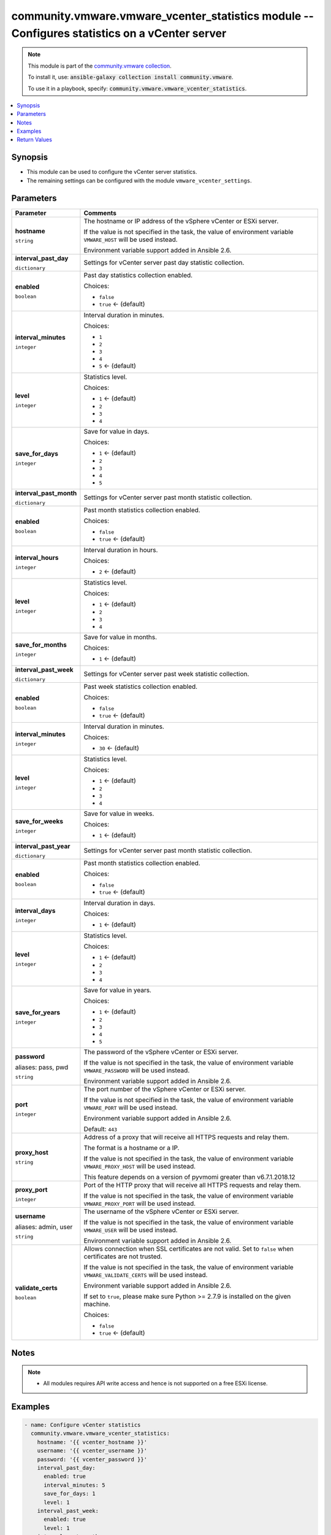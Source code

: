 

community.vmware.vmware_vcenter_statistics module -- Configures statistics on a vCenter server
++++++++++++++++++++++++++++++++++++++++++++++++++++++++++++++++++++++++++++++++++++++++++++++

.. note::
    This module is part of the `community.vmware collection <https://galaxy.ansible.com/community/vmware>`_.

    To install it, use: :code:`ansible-galaxy collection install community.vmware`.

    To use it in a playbook, specify: :code:`community.vmware.vmware_vcenter_statistics`.


.. contents::
   :local:
   :depth: 1


Synopsis
--------

- This module can be used to configure the vCenter server statistics.
- The remaining settings can be configured with the module \ :literal:`vmware\_vcenter\_settings`\ .








Parameters
----------

.. list-table::
  :widths: auto
  :header-rows: 1

  * - Parameter
    - Comments

  * - .. raw:: html

        <div style="display: flex;"><div style="flex: 1 0 auto; white-space: nowrap; margin-left: 0.25em;">

      .. _parameter-hostname:

      **hostname**

      :literal:`string`

      .. raw:: html

        </div></div>

    - 
      The hostname or IP address of the vSphere vCenter or ESXi server.

      If the value is not specified in the task, the value of environment variable \ :literal:`VMWARE\_HOST`\  will be used instead.

      Environment variable support added in Ansible 2.6.



  * - .. raw:: html

        <div style="display: flex;"><div style="flex: 1 0 auto; white-space: nowrap; margin-left: 0.25em;">

      .. _parameter-interval_past_day:

      **interval_past_day**

      :literal:`dictionary`

      .. raw:: html

        </div></div>

    - 
      Settings for vCenter server past day statistic collection.


    
  * - .. raw:: html

        <div style="display: flex;"><div style="margin-left: 2em; border-right: 1px solid #000000;"></div><div style="flex: 1 0 auto; white-space: nowrap; margin-left: 0.25em;">

      .. _parameter-interval_past_day/enabled:

      **enabled**

      :literal:`boolean`

      .. raw:: html

        </div></div>

    - 
      Past day statistics collection enabled.


      Choices:

      - :literal:`false`
      - :literal:`true` ← (default)



  * - .. raw:: html

        <div style="display: flex;"><div style="margin-left: 2em; border-right: 1px solid #000000;"></div><div style="flex: 1 0 auto; white-space: nowrap; margin-left: 0.25em;">

      .. _parameter-interval_past_day/interval_minutes:

      **interval_minutes**

      :literal:`integer`

      .. raw:: html

        </div></div>

    - 
      Interval duration in minutes.


      Choices:

      - :literal:`1`
      - :literal:`2`
      - :literal:`3`
      - :literal:`4`
      - :literal:`5` ← (default)



  * - .. raw:: html

        <div style="display: flex;"><div style="margin-left: 2em; border-right: 1px solid #000000;"></div><div style="flex: 1 0 auto; white-space: nowrap; margin-left: 0.25em;">

      .. _parameter-interval_past_day/level:

      **level**

      :literal:`integer`

      .. raw:: html

        </div></div>

    - 
      Statistics level.


      Choices:

      - :literal:`1` ← (default)
      - :literal:`2`
      - :literal:`3`
      - :literal:`4`



  * - .. raw:: html

        <div style="display: flex;"><div style="margin-left: 2em; border-right: 1px solid #000000;"></div><div style="flex: 1 0 auto; white-space: nowrap; margin-left: 0.25em;">

      .. _parameter-interval_past_day/save_for_days:

      **save_for_days**

      :literal:`integer`

      .. raw:: html

        </div></div>

    - 
      Save for value in days.


      Choices:

      - :literal:`1` ← (default)
      - :literal:`2`
      - :literal:`3`
      - :literal:`4`
      - :literal:`5`




  * - .. raw:: html

        <div style="display: flex;"><div style="flex: 1 0 auto; white-space: nowrap; margin-left: 0.25em;">

      .. _parameter-interval_past_month:

      **interval_past_month**

      :literal:`dictionary`

      .. raw:: html

        </div></div>

    - 
      Settings for vCenter server past month statistic collection.


    
  * - .. raw:: html

        <div style="display: flex;"><div style="margin-left: 2em; border-right: 1px solid #000000;"></div><div style="flex: 1 0 auto; white-space: nowrap; margin-left: 0.25em;">

      .. _parameter-interval_past_month/enabled:

      **enabled**

      :literal:`boolean`

      .. raw:: html

        </div></div>

    - 
      Past month statistics collection enabled.


      Choices:

      - :literal:`false`
      - :literal:`true` ← (default)



  * - .. raw:: html

        <div style="display: flex;"><div style="margin-left: 2em; border-right: 1px solid #000000;"></div><div style="flex: 1 0 auto; white-space: nowrap; margin-left: 0.25em;">

      .. _parameter-interval_past_month/interval_hours:

      **interval_hours**

      :literal:`integer`

      .. raw:: html

        </div></div>

    - 
      Interval duration in hours.


      Choices:

      - :literal:`2` ← (default)



  * - .. raw:: html

        <div style="display: flex;"><div style="margin-left: 2em; border-right: 1px solid #000000;"></div><div style="flex: 1 0 auto; white-space: nowrap; margin-left: 0.25em;">

      .. _parameter-interval_past_month/level:

      **level**

      :literal:`integer`

      .. raw:: html

        </div></div>

    - 
      Statistics level.


      Choices:

      - :literal:`1` ← (default)
      - :literal:`2`
      - :literal:`3`
      - :literal:`4`



  * - .. raw:: html

        <div style="display: flex;"><div style="margin-left: 2em; border-right: 1px solid #000000;"></div><div style="flex: 1 0 auto; white-space: nowrap; margin-left: 0.25em;">

      .. _parameter-interval_past_month/save_for_months:

      **save_for_months**

      :literal:`integer`

      .. raw:: html

        </div></div>

    - 
      Save for value in months.


      Choices:

      - :literal:`1` ← (default)




  * - .. raw:: html

        <div style="display: flex;"><div style="flex: 1 0 auto; white-space: nowrap; margin-left: 0.25em;">

      .. _parameter-interval_past_week:

      **interval_past_week**

      :literal:`dictionary`

      .. raw:: html

        </div></div>

    - 
      Settings for vCenter server past week statistic collection.


    
  * - .. raw:: html

        <div style="display: flex;"><div style="margin-left: 2em; border-right: 1px solid #000000;"></div><div style="flex: 1 0 auto; white-space: nowrap; margin-left: 0.25em;">

      .. _parameter-interval_past_week/enabled:

      **enabled**

      :literal:`boolean`

      .. raw:: html

        </div></div>

    - 
      Past week statistics collection enabled.


      Choices:

      - :literal:`false`
      - :literal:`true` ← (default)



  * - .. raw:: html

        <div style="display: flex;"><div style="margin-left: 2em; border-right: 1px solid #000000;"></div><div style="flex: 1 0 auto; white-space: nowrap; margin-left: 0.25em;">

      .. _parameter-interval_past_week/interval_minutes:

      **interval_minutes**

      :literal:`integer`

      .. raw:: html

        </div></div>

    - 
      Interval duration in minutes.


      Choices:

      - :literal:`30` ← (default)



  * - .. raw:: html

        <div style="display: flex;"><div style="margin-left: 2em; border-right: 1px solid #000000;"></div><div style="flex: 1 0 auto; white-space: nowrap; margin-left: 0.25em;">

      .. _parameter-interval_past_week/level:

      **level**

      :literal:`integer`

      .. raw:: html

        </div></div>

    - 
      Statistics level.


      Choices:

      - :literal:`1` ← (default)
      - :literal:`2`
      - :literal:`3`
      - :literal:`4`



  * - .. raw:: html

        <div style="display: flex;"><div style="margin-left: 2em; border-right: 1px solid #000000;"></div><div style="flex: 1 0 auto; white-space: nowrap; margin-left: 0.25em;">

      .. _parameter-interval_past_week/save_for_weeks:

      **save_for_weeks**

      :literal:`integer`

      .. raw:: html

        </div></div>

    - 
      Save for value in weeks.


      Choices:

      - :literal:`1` ← (default)




  * - .. raw:: html

        <div style="display: flex;"><div style="flex: 1 0 auto; white-space: nowrap; margin-left: 0.25em;">

      .. _parameter-interval_past_year:

      **interval_past_year**

      :literal:`dictionary`

      .. raw:: html

        </div></div>

    - 
      Settings for vCenter server past month statistic collection.


    
  * - .. raw:: html

        <div style="display: flex;"><div style="margin-left: 2em; border-right: 1px solid #000000;"></div><div style="flex: 1 0 auto; white-space: nowrap; margin-left: 0.25em;">

      .. _parameter-interval_past_year/enabled:

      **enabled**

      :literal:`boolean`

      .. raw:: html

        </div></div>

    - 
      Past month statistics collection enabled.


      Choices:

      - :literal:`false`
      - :literal:`true` ← (default)



  * - .. raw:: html

        <div style="display: flex;"><div style="margin-left: 2em; border-right: 1px solid #000000;"></div><div style="flex: 1 0 auto; white-space: nowrap; margin-left: 0.25em;">

      .. _parameter-interval_past_year/interval_days:

      **interval_days**

      :literal:`integer`

      .. raw:: html

        </div></div>

    - 
      Interval duration in days.


      Choices:

      - :literal:`1` ← (default)



  * - .. raw:: html

        <div style="display: flex;"><div style="margin-left: 2em; border-right: 1px solid #000000;"></div><div style="flex: 1 0 auto; white-space: nowrap; margin-left: 0.25em;">

      .. _parameter-interval_past_year/level:

      **level**

      :literal:`integer`

      .. raw:: html

        </div></div>

    - 
      Statistics level.


      Choices:

      - :literal:`1` ← (default)
      - :literal:`2`
      - :literal:`3`
      - :literal:`4`



  * - .. raw:: html

        <div style="display: flex;"><div style="margin-left: 2em; border-right: 1px solid #000000;"></div><div style="flex: 1 0 auto; white-space: nowrap; margin-left: 0.25em;">

      .. _parameter-interval_past_year/save_for_years:

      **save_for_years**

      :literal:`integer`

      .. raw:: html

        </div></div>

    - 
      Save for value in years.


      Choices:

      - :literal:`1` ← (default)
      - :literal:`2`
      - :literal:`3`
      - :literal:`4`
      - :literal:`5`




  * - .. raw:: html

        <div style="display: flex;"><div style="flex: 1 0 auto; white-space: nowrap; margin-left: 0.25em;">

      .. _parameter-pass:
      .. _parameter-password:
      .. _parameter-pwd:

      **password**

      aliases: pass, pwd

      :literal:`string`

      .. raw:: html

        </div></div>

    - 
      The password of the vSphere vCenter or ESXi server.

      If the value is not specified in the task, the value of environment variable \ :literal:`VMWARE\_PASSWORD`\  will be used instead.

      Environment variable support added in Ansible 2.6.



  * - .. raw:: html

        <div style="display: flex;"><div style="flex: 1 0 auto; white-space: nowrap; margin-left: 0.25em;">

      .. _parameter-port:

      **port**

      :literal:`integer`

      .. raw:: html

        </div></div>

    - 
      The port number of the vSphere vCenter or ESXi server.

      If the value is not specified in the task, the value of environment variable \ :literal:`VMWARE\_PORT`\  will be used instead.

      Environment variable support added in Ansible 2.6.


      Default: :literal:`443`


  * - .. raw:: html

        <div style="display: flex;"><div style="flex: 1 0 auto; white-space: nowrap; margin-left: 0.25em;">

      .. _parameter-proxy_host:

      **proxy_host**

      :literal:`string`

      .. raw:: html

        </div></div>

    - 
      Address of a proxy that will receive all HTTPS requests and relay them.

      The format is a hostname or a IP.

      If the value is not specified in the task, the value of environment variable \ :literal:`VMWARE\_PROXY\_HOST`\  will be used instead.

      This feature depends on a version of pyvmomi greater than v6.7.1.2018.12



  * - .. raw:: html

        <div style="display: flex;"><div style="flex: 1 0 auto; white-space: nowrap; margin-left: 0.25em;">

      .. _parameter-proxy_port:

      **proxy_port**

      :literal:`integer`

      .. raw:: html

        </div></div>

    - 
      Port of the HTTP proxy that will receive all HTTPS requests and relay them.

      If the value is not specified in the task, the value of environment variable \ :literal:`VMWARE\_PROXY\_PORT`\  will be used instead.



  * - .. raw:: html

        <div style="display: flex;"><div style="flex: 1 0 auto; white-space: nowrap; margin-left: 0.25em;">

      .. _parameter-admin:
      .. _parameter-user:
      .. _parameter-username:

      **username**

      aliases: admin, user

      :literal:`string`

      .. raw:: html

        </div></div>

    - 
      The username of the vSphere vCenter or ESXi server.

      If the value is not specified in the task, the value of environment variable \ :literal:`VMWARE\_USER`\  will be used instead.

      Environment variable support added in Ansible 2.6.



  * - .. raw:: html

        <div style="display: flex;"><div style="flex: 1 0 auto; white-space: nowrap; margin-left: 0.25em;">

      .. _parameter-validate_certs:

      **validate_certs**

      :literal:`boolean`

      .. raw:: html

        </div></div>

    - 
      Allows connection when SSL certificates are not valid. Set to \ :literal:`false`\  when certificates are not trusted.

      If the value is not specified in the task, the value of environment variable \ :literal:`VMWARE\_VALIDATE\_CERTS`\  will be used instead.

      Environment variable support added in Ansible 2.6.

      If set to \ :literal:`true`\ , please make sure Python \>= 2.7.9 is installed on the given machine.


      Choices:

      - :literal:`false`
      - :literal:`true` ← (default)





Notes
-----

.. note::
   - All modules requires API write access and hence is not supported on a free ESXi license.


Examples
--------

.. code-block:: yaml+jinja

    
    - name: Configure vCenter statistics
      community.vmware.vmware_vcenter_statistics:
        hostname: '{{ vcenter_hostname }}'
        username: '{{ vcenter_username }}'
        password: '{{ vcenter_password }}'
        interval_past_day:
          enabled: true
          interval_minutes: 5
          save_for_days: 1
          level: 1
        interval_past_week:
          enabled: true
          level: 1
        interval_past_month:
          enabled: true
          level: 1
        interval_past_year:
          enabled: true
          save_for_years: 1
          level: 1
      delegate_to: localhost





Return Values
-------------
The following are the fields unique to this module:

.. list-table::
  :widths: auto
  :header-rows: 1

  * - Key
    - Description

  * - .. raw:: html

        <div style="display: flex;"><div style="flex: 1 0 auto; white-space: nowrap; margin-left: 0.25em;">

      .. _return-results:

      **results**

      :literal:`dictionary`

      .. raw:: html

        </div></div>
    - 
      metadata about vCenter statistics settings


      Returned: always

      Sample: :literal:`{"changed": false, "msg": "vCenter statistics already configured properly", "past\_day\_enabled": true, "past\_day\_interval": 5, "past\_day\_level": 1, "past\_day\_save\_for": 1, "past\_month\_enabled": true, "past\_month\_interval": 2, "past\_month\_level": 1, "past\_month\_save\_for": 1, "past\_week\_enabled": true, "past\_week\_interval": 30, "past\_week\_level": 1, "past\_week\_save\_for": 1, "past\_year\_enabled": true, "past\_year\_interval": 1, "past\_year\_level": 1, "past\_year\_save\_for": 1}`




Authors
~~~~~~~

- Christian Kotte (@ckotte)



Collection links
~~~~~~~~~~~~~~~~

* `Issue Tracker <https://github.com/ansible-collections/community.vmware/issues?q=is%3Aissue+is%3Aopen+sort%3Aupdated-desc>`__
* `Homepage <https://github.com/ansible-collections/community.vmware>`__
* `Repository (Sources) <https://github.com/ansible-collections/community.vmware.git>`__

